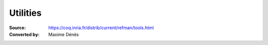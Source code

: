 ---------------------
 Utilities
---------------------

:Source: https://coq.inria.fr/distrib/current/refman/tools.html
:Converted by: Maxime Dénès

